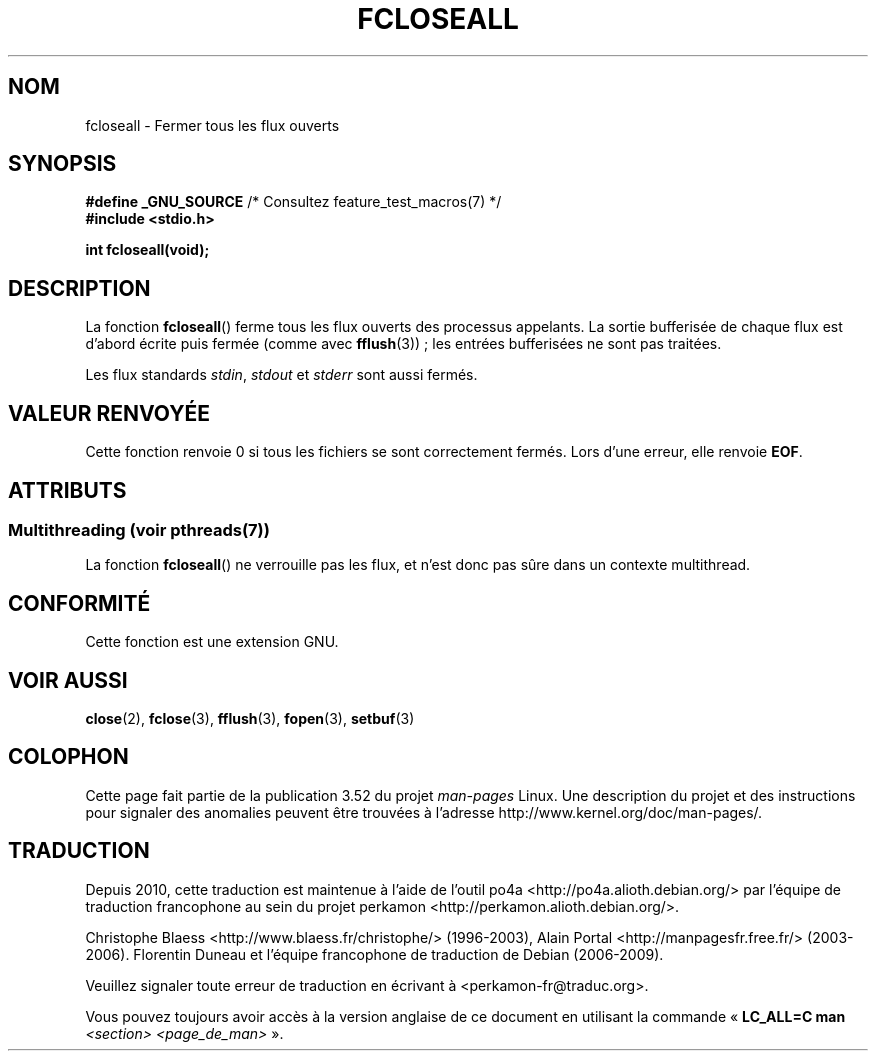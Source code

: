 .\" Copyright (c) 2006 by Michael Kerrisk <mtk.manpages@gmail.com>
.\"
.\" %%%LICENSE_START(VERBATIM)
.\" Permission is granted to make and distribute verbatim copies of this
.\" manual provided the copyright notice and this permission notice are
.\" preserved on all copies.
.\"
.\" Permission is granted to copy and distribute modified versions of this
.\" manual under the conditions for verbatim copying, provided that the
.\" entire resulting derived work is distributed under the terms of a
.\" permission notice identical to this one.
.\"
.\" Since the Linux kernel and libraries are constantly changing, this
.\" manual page may be incorrect or out-of-date.  The author(s) assume no
.\" responsibility for errors or omissions, or for damages resulting from
.\" the use of the information contained herein.  The author(s) may not
.\" have taken the same level of care in the production of this manual,
.\" which is licensed free of charge, as they might when working
.\" professionally.
.\"
.\" Formatted or processed versions of this manual, if unaccompanied by
.\" the source, must acknowledge the copyright and authors of this work.
.\" %%%LICENSE_END
.\"
.\"*******************************************************************
.\"
.\" This file was generated with po4a. Translate the source file.
.\"
.\"*******************************************************************
.TH FCLOSEALL 3 "21 juin 2013" GNU "Manuel du programmeur Linux"
.SH NOM
fcloseall \- Fermer tous les flux ouverts
.SH SYNOPSIS
.nf
\fB#define _GNU_SOURCE\fP         /* Consultez feature_test_macros(7) */
\fB#include <stdio.h>\fP
.sp
\fBint fcloseall(void);\fP
.fi
.SH DESCRIPTION
La fonction \fBfcloseall\fP() ferme tous les flux ouverts des processus
appelants. La sortie bufferisée de chaque flux est d'abord écrite puis
fermée (comme avec \fBfflush\fP(3))\ ; les entrées bufferisées ne sont pas
traitées.

Les flux standards \fIstdin\fP, \fIstdout\fP et \fIstderr\fP sont aussi fermés.
.SH "VALEUR RENVOYÉE"
Cette fonction renvoie 0 si tous les fichiers se sont correctement
fermés. Lors d'une erreur, elle renvoie \fBEOF\fP.
.SH ATTRIBUTS
.SS "Multithreading (voir pthreads(7))"
La fonction \fBfcloseall\fP() ne verrouille pas les flux, et n’est donc pas
sûre dans un contexte multithread.
.SH CONFORMITÉ
Cette fonction est une extension GNU.
.SH "VOIR AUSSI"
\fBclose\fP(2), \fBfclose\fP(3), \fBfflush\fP(3), \fBfopen\fP(3), \fBsetbuf\fP(3)
.SH COLOPHON
Cette page fait partie de la publication 3.52 du projet \fIman\-pages\fP
Linux. Une description du projet et des instructions pour signaler des
anomalies peuvent être trouvées à l'adresse
\%http://www.kernel.org/doc/man\-pages/.
.SH TRADUCTION
Depuis 2010, cette traduction est maintenue à l'aide de l'outil
po4a <http://po4a.alioth.debian.org/> par l'équipe de
traduction francophone au sein du projet perkamon
<http://perkamon.alioth.debian.org/>.
.PP
Christophe Blaess <http://www.blaess.fr/christophe/> (1996-2003),
Alain Portal <http://manpagesfr.free.fr/> (2003-2006).
Florentin Duneau et l'équipe francophone de traduction de Debian\ (2006-2009).
.PP
Veuillez signaler toute erreur de traduction en écrivant à
<perkamon\-fr@traduc.org>.
.PP
Vous pouvez toujours avoir accès à la version anglaise de ce document en
utilisant la commande
«\ \fBLC_ALL=C\ man\fR \fI<section>\fR\ \fI<page_de_man>\fR\ ».
